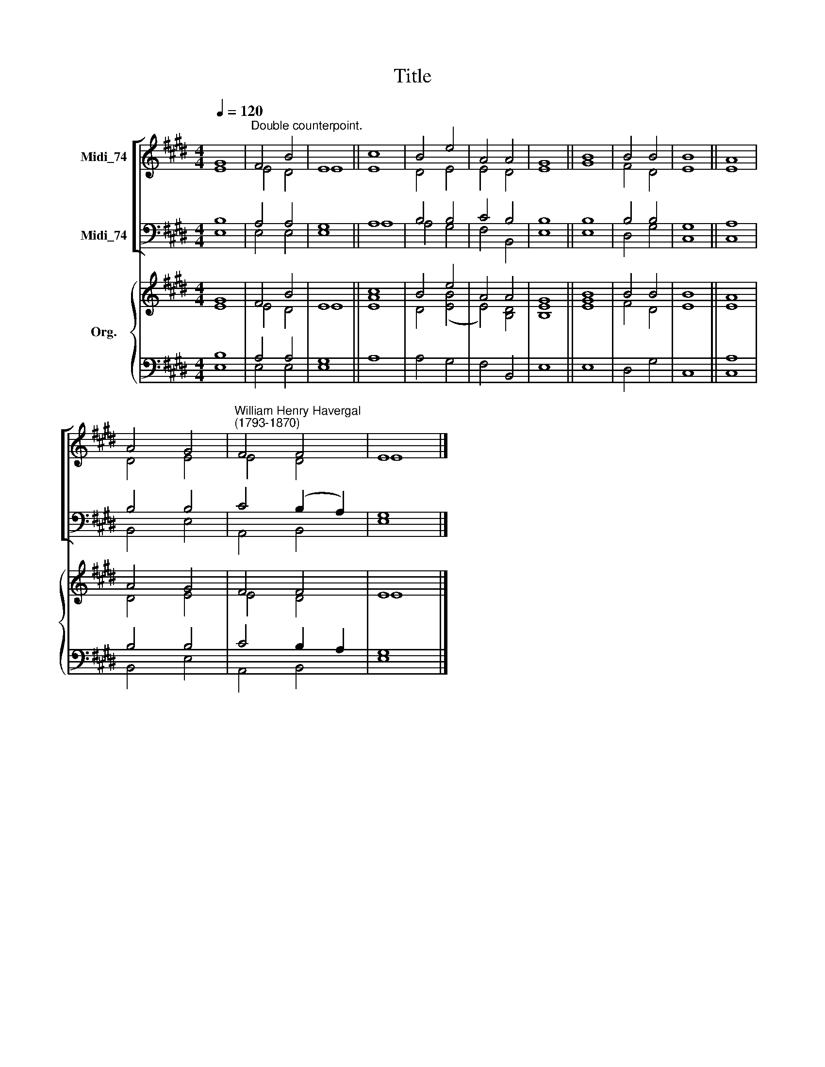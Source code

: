 X:1
T:Title
%%score [ ( 1 2 ) ( 3 4 ) ] { ( 5 6 ) | ( 7 8 ) }
L:1/8
Q:1/4=120
M:4/4
K:E
V:1 treble nm="Midi_74"
V:2 treble 
V:3 bass nm="Midi_74"
V:4 bass 
V:5 treble nm="Org."
V:6 treble 
V:7 bass 
V:8 bass 
V:1
 G8 |"^Double counterpoint." F4 B4 | E8 || c8 | B4 e4 | A4 A4 | G8 || B8 | B4 B4 | B8 || A8 | %11
 A4 G4 |"^William Henry Havergal\n(1793-1870)" F4 F4 | E8 |] %14
V:2
 E8 | E4 D4 | E8 || E8 | D4 E4 | E4 D4 | E8 || G8 | F4 D4 | E8 || E8 | D4 E4 | E4 D4 | E8 |] %14
V:3
 B,8 | A,4 A,4 | G,8 || A,8 | B,4 B,4 | C4 B,4 | B,8 || B,8 | B,4 B,4 | G,8 || A,8 | B,4 B,4 | %12
 C4 (B,2 A,2) | G,8 |] %14
V:4
 E,8 | E,4 E,4 | E,8 || A,8 | A,4 G,4 | F,4 B,,4 | E,8 || E,8 | D,4 G,4 | C,8 || C,8 | B,,4 E,4 | %12
 A,,4 B,,4 | E,8 |] %14
V:5
 G8 | F4 B4 | E8 || [Ac]8 | B4 e4 | A4 A4 | G8 || B8 | B4 B4 | B8 || A8 | A4 G4 | F4 F4 | E8 |] %14
V:6
 E8 | E4 D4 | E8 || E8 | D4 ([EB]4 | E4) [B,D]4 | [B,E]8 || [EG]8 | F4 D4 | E8 || E8 | D4 E4 | %12
 E4 D4 | E8 |] %14
V:7
 B,8 | A,4 A,4 | G,8 || x8 | x8 | x8 | x8 || x8 | x8 | x8 || A,8 | B,4 B,4 | C4 B,2 A,2 | G,8 |] %14
V:8
 E,8 | E,4 E,4 | E,8 || A,8 | A,4 G,4 | F,4 B,,4 | E,8 || E,8 | D,4 G,4 | C,8 || C,8 | B,,4 E,4 | %12
 A,,4 B,,4 | E,8 |] %14

